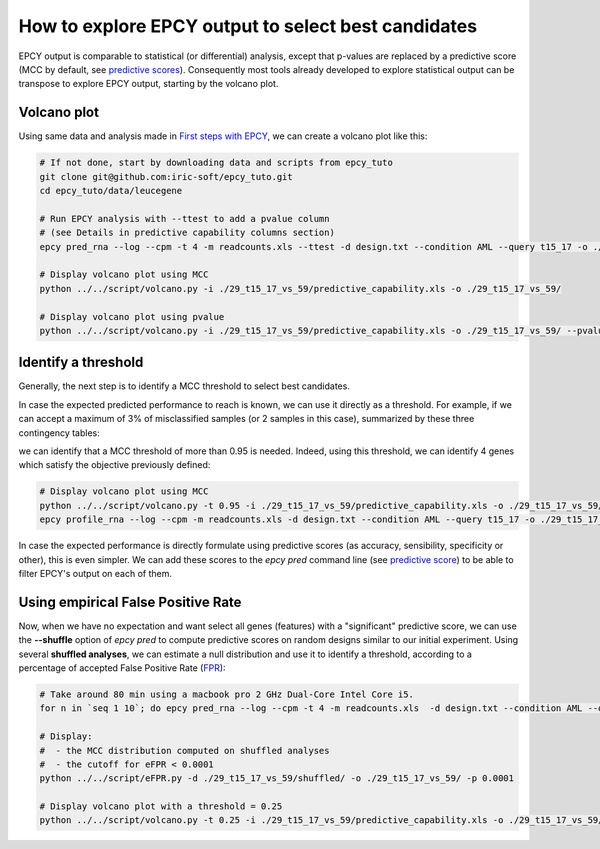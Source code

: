 How to explore EPCY output to select best candidates
====================================================

EPCY output is comparable to statistical (or differential) analysis,
except that p-values are replaced by a predictive score (MCC by default, see
`predictive scores <https://epcy.readthedocs.io/en/latest/predictive_capability_columns.html#predictive-scores>`_).
Consequently most tools already developed to explore statistical output
can be transpose to explore EPCY output, starting by the volcano plot.

Volcano plot
------------

Using same data and analysis made in `First steps with EPCY <https://epcy.readthedocs.io/en/latest/basic_usage.html>`_, we can
create a volcano plot like this:

.. code:: bash

   # If not done, start by downloading data and scripts from epcy_tuto
   git clone git@github.com:iric-soft/epcy_tuto.git
   cd epcy_tuto/data/leucegene

   # Run EPCY analysis with --ttest to add a pvalue column
   # (see Details in predictive capability columns section)
   epcy pred_rna --log --cpm -t 4 -m readcounts.xls --ttest -d design.txt --condition AML --query t15_17 -o ./29_t15_17_vs_59/ --randomseed 42

   # Display volcano plot using MCC
   python ../../script/volcano.py -i ./29_t15_17_vs_59/predictive_capability.xls -o ./29_t15_17_vs_59/

   # Display volcano plot using pvalue
   python ../../script/volcano.py -i ./29_t15_17_vs_59/predictive_capability.xls -o ./29_t15_17_vs_59/ --pvalue


.. image:: images/volcano.png
  :width: 800px
  :alt: gene profiles
  :align: center

Identify a threshold
--------------------

Generally, the next step is to identify a MCC threshold to select best
candidates.

In case the expected predicted performance to reach is known, we can use it
directly as a threshold. For example, if we can accept a maximum of 3% of 
misclassified samples (or 2 samples in this case), summarized by these three contingency tables:

.. image:: images/ct_3p.png
  :width: 800px
  :alt: contingency tables with 3% of miss classified samples
  :align: center

we can identify that a MCC threshold of more than 0.95 is needed. Indeed, using this
threshold, we can identify 4 genes which satisfy the objective previously
defined:

.. code:: bash

   # Display volcano plot using MCC
   python ../../script/volcano.py -t 0.95 -i ./29_t15_17_vs_59/predictive_capability.xls -o ./29_t15_17_vs_59/ --anno ./ensembl_anno_GRCh38_94.tsv
   epcy profile_rna --log --cpm -m readcounts.xls -d design.txt --condition AML --query t15_17 -o ./29_t15_17_vs_59/profile_cutoff/ --ids ENSG00000173531.15 ENSG00000168004.9 ENSG00000089820.15 ENSG00000183570.16

.. image:: images/volcano_threshold.png
  :width: 800px
  :alt: contingency tables with 3% of miss classified samples
  :align: center

In case the expected performance is directly formulate using predictive scores
(as accuracy, sensibility, specificity or other), this is even simpler.
We can add these scores to the *epcy pred* command line (see `predictive score <https://epcy.readthedocs.io/en/latest/predictive_capability_columns.html#predictive-scores>`_) to be able to filter EPCY's output on each of them.

Using empirical False Positive Rate
-----------------------------------

Now, when we have no expectation and want select all genes (features) with a
"significant" predictive score, we can use the **-\-shuffle** option of
*epcy pred* to compute predictive scores on random designs similar to our initial
experiment. Using several **shuffled analyses**, we can estimate a
null distribution and use it to identify a threshold, according to a percentage
of accepted False Positive Rate (`FPR`_):

.. code:: bash

   # Take around 80 min using a macbook pro 2 GHz Dual-Core Intel Core i5.
   for n in `seq 1 10`; do epcy pred_rna --log --cpm -t 4 -m readcounts.xls  -d design.txt --condition AML --query t15_17 --shuffle -o ./29_t15_17_vs_59/shuffled/$n; done

   # Display:
   #  - the MCC distribution computed on shuffled analyses
   #  - the cutoff for eFPR < 0.0001
   python ../../script/eFPR.py -d ./29_t15_17_vs_59/shuffled/ -o ./29_t15_17_vs_59/ -p 0.0001

   # Display volcano plot with a threshold = 0.25
   python ../../script/volcano.py -t 0.25 -i ./29_t15_17_vs_59/predictive_capability.xls -o ./29_t15_17_vs_59/ --anno ./ensembl_anno_GRCh38_94.tsv


.. image:: images/eFPR.png
  :width: 800px
  :alt: cutoff estimate using empirical null distribution
  :align: center



.. _FPR: https://en.wikipedia.org/wiki/False_positive_rate
